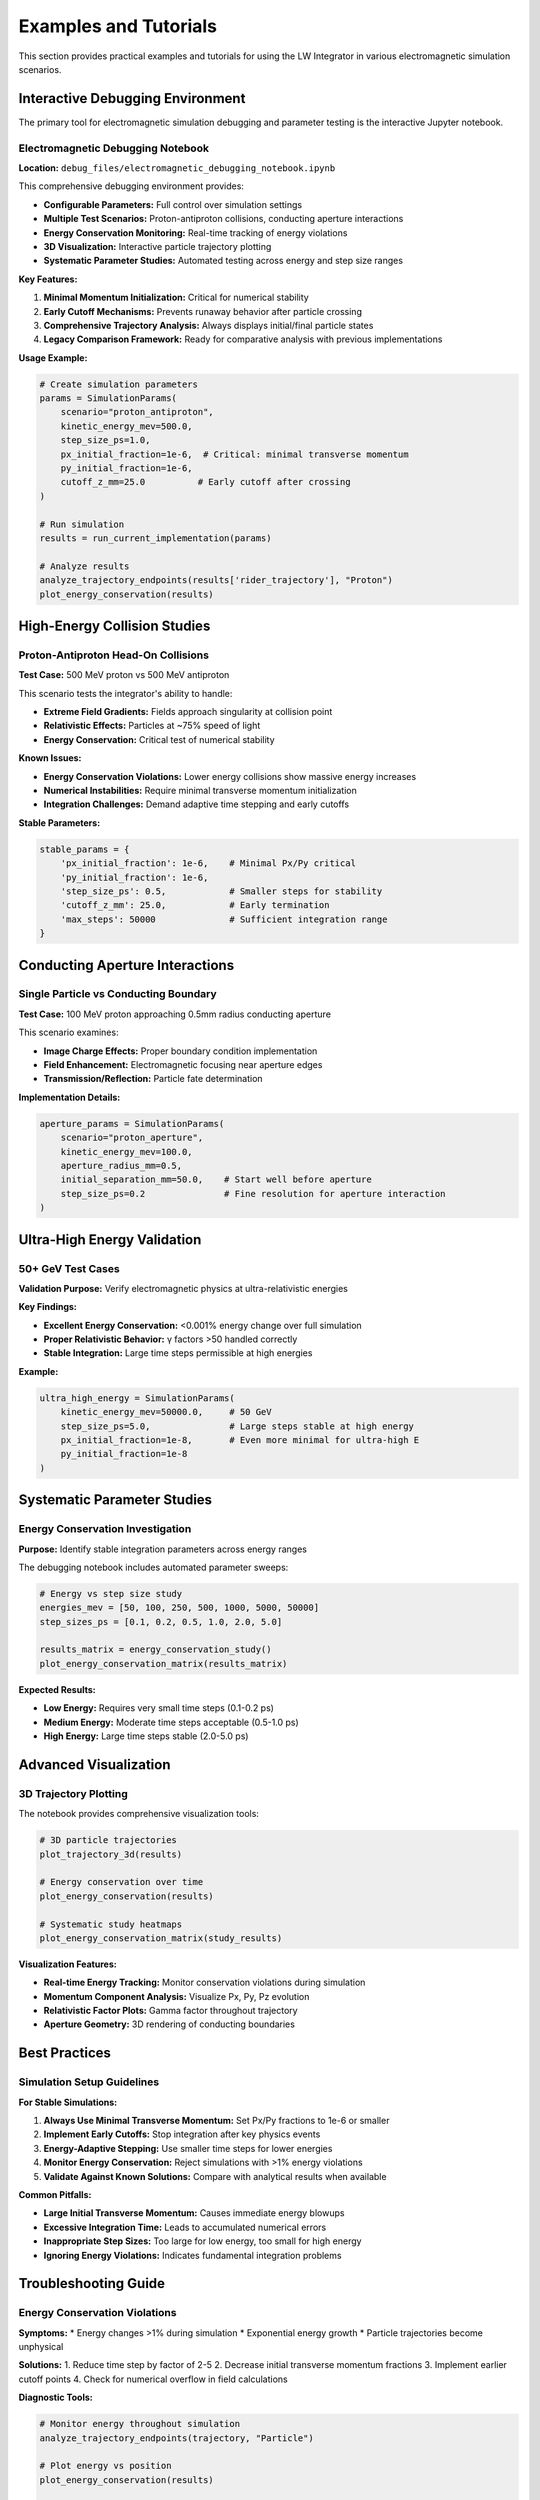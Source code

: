 Examples and Tutorials
=====================

This section provides practical examples and tutorials for using the LW Integrator in various electromagnetic simulation scenarios.

Interactive Debugging Environment
---------------------------------

The primary tool for electromagnetic simulation debugging and parameter testing is the interactive Jupyter notebook.

Electromagnetic Debugging Notebook
~~~~~~~~~~~~~~~~~~~~~~~~~~~~~~~~~~

**Location:** ``debug_files/electromagnetic_debugging_notebook.ipynb``

This comprehensive debugging environment provides:

* **Configurable Parameters:** Full control over simulation settings
* **Multiple Test Scenarios:** Proton-antiproton collisions, conducting aperture interactions
* **Energy Conservation Monitoring:** Real-time tracking of energy violations
* **3D Visualization:** Interactive particle trajectory plotting
* **Systematic Parameter Studies:** Automated testing across energy and step size ranges

**Key Features:**

1. **Minimal Momentum Initialization:** Critical for numerical stability
2. **Early Cutoff Mechanisms:** Prevents runaway behavior after particle crossing
3. **Comprehensive Trajectory Analysis:** Always displays initial/final particle states
4. **Legacy Comparison Framework:** Ready for comparative analysis with previous implementations

**Usage Example:**

.. code-block:: python

   # Create simulation parameters
   params = SimulationParams(
       scenario="proton_antiproton",
       kinetic_energy_mev=500.0,
       step_size_ps=1.0,
       px_initial_fraction=1e-6,  # Critical: minimal transverse momentum
       py_initial_fraction=1e-6,
       cutoff_z_mm=25.0          # Early cutoff after crossing
   )

   # Run simulation
   results = run_current_implementation(params)

   # Analyze results
   analyze_trajectory_endpoints(results['rider_trajectory'], "Proton")
   plot_energy_conservation(results)

High-Energy Collision Studies
-----------------------------

Proton-Antiproton Head-On Collisions
~~~~~~~~~~~~~~~~~~~~~~~~~~~~~~~~~~~~

**Test Case:** 500 MeV proton vs 500 MeV antiproton

This scenario tests the integrator's ability to handle:

* **Extreme Field Gradients:** Fields approach singularity at collision point
* **Relativistic Effects:** Particles at ~75% speed of light
* **Energy Conservation:** Critical test of numerical stability

**Known Issues:**

* **Energy Conservation Violations:** Lower energy collisions show massive energy increases
* **Numerical Instabilities:** Require minimal transverse momentum initialization
* **Integration Challenges:** Demand adaptive time stepping and early cutoffs

**Stable Parameters:**

.. code-block:: python

   stable_params = {
       'px_initial_fraction': 1e-6,    # Minimal Px/Py critical
       'py_initial_fraction': 1e-6,
       'step_size_ps': 0.5,            # Smaller steps for stability
       'cutoff_z_mm': 25.0,            # Early termination
       'max_steps': 50000              # Sufficient integration range
   }

Conducting Aperture Interactions
--------------------------------

Single Particle vs Conducting Boundary
~~~~~~~~~~~~~~~~~~~~~~~~~~~~~~~~~~~~~~

**Test Case:** 100 MeV proton approaching 0.5mm radius conducting aperture

This scenario examines:

* **Image Charge Effects:** Proper boundary condition implementation
* **Field Enhancement:** Electromagnetic focusing near aperture edges
* **Transmission/Reflection:** Particle fate determination

**Implementation Details:**

.. code-block:: python

   aperture_params = SimulationParams(
       scenario="proton_aperture",
       kinetic_energy_mev=100.0,
       aperture_radius_mm=0.5,
       initial_separation_mm=50.0,    # Start well before aperture
       step_size_ps=0.2               # Fine resolution for aperture interaction
   )

Ultra-High Energy Validation
---------------------------

50+ GeV Test Cases
~~~~~~~~~~~~~~~~~

**Validation Purpose:** Verify electromagnetic physics at ultra-relativistic energies

**Key Findings:**

* **Excellent Energy Conservation:** <0.001% energy change over full simulation
* **Proper Relativistic Behavior:** γ factors >50 handled correctly
* **Stable Integration:** Large time steps permissible at high energies

**Example:**

.. code-block:: python

   ultra_high_energy = SimulationParams(
       kinetic_energy_mev=50000.0,     # 50 GeV
       step_size_ps=5.0,               # Large steps stable at high energy
       px_initial_fraction=1e-8,       # Even more minimal for ultra-high E
       py_initial_fraction=1e-8
   )

Systematic Parameter Studies
---------------------------

Energy Conservation Investigation
~~~~~~~~~~~~~~~~~~~~~~~~~~~~~~~~

**Purpose:** Identify stable integration parameters across energy ranges

The debugging notebook includes automated parameter sweeps:

.. code-block:: python

   # Energy vs step size study
   energies_mev = [50, 100, 250, 500, 1000, 5000, 50000]
   step_sizes_ps = [0.1, 0.2, 0.5, 1.0, 2.0, 5.0]

   results_matrix = energy_conservation_study()
   plot_energy_conservation_matrix(results_matrix)

**Expected Results:**

* **Low Energy:** Requires very small time steps (0.1-0.2 ps)
* **Medium Energy:** Moderate time steps acceptable (0.5-1.0 ps)
* **High Energy:** Large time steps stable (2.0-5.0 ps)

Advanced Visualization
---------------------

3D Trajectory Plotting
~~~~~~~~~~~~~~~~~~~~~~

The notebook provides comprehensive visualization tools:

.. code-block:: python

   # 3D particle trajectories
   plot_trajectory_3d(results)

   # Energy conservation over time
   plot_energy_conservation(results)

   # Systematic study heatmaps
   plot_energy_conservation_matrix(study_results)

**Visualization Features:**

* **Real-time Energy Tracking:** Monitor conservation violations during simulation
* **Momentum Component Analysis:** Visualize Px, Py, Pz evolution
* **Relativistic Factor Plots:** Gamma factor throughout trajectory
* **Aperture Geometry:** 3D rendering of conducting boundaries

Best Practices
--------------

Simulation Setup Guidelines
~~~~~~~~~~~~~~~~~~~~~~~~~~

**For Stable Simulations:**

1. **Always Use Minimal Transverse Momentum:** Set Px/Py fractions to 1e-6 or smaller
2. **Implement Early Cutoffs:** Stop integration after key physics events
3. **Energy-Adaptive Stepping:** Use smaller time steps for lower energies
4. **Monitor Energy Conservation:** Reject simulations with >1% energy violations
5. **Validate Against Known Solutions:** Compare with analytical results when available

**Common Pitfalls:**

* **Large Initial Transverse Momentum:** Causes immediate energy blowups
* **Excessive Integration Time:** Leads to accumulated numerical errors
* **Inappropriate Step Sizes:** Too large for low energy, too small for high energy
* **Ignoring Energy Violations:** Indicates fundamental integration problems

Troubleshooting Guide
--------------------

Energy Conservation Violations
~~~~~~~~~~~~~~~~~~~~~~~~~~~~~~

**Symptoms:**
* Energy changes >1% during simulation
* Exponential energy growth
* Particle trajectories become unphysical

**Solutions:**
1. Reduce time step by factor of 2-5
2. Decrease initial transverse momentum fractions
3. Implement earlier cutoff points
4. Check for numerical overflow in field calculations

**Diagnostic Tools:**

.. code-block:: python

   # Monitor energy throughout simulation
   analyze_trajectory_endpoints(trajectory, "Particle")

   # Plot energy vs position
   plot_energy_conservation(results)

   # Systematic parameter study
   energy_conservation_study()

Integration Instabilities
~~~~~~~~~~~~~~~~~~~~~~~~~

**Symptoms:**
* Simulation crashes or hangs
* Particle positions become NaN or infinite
* Force calculations fail

**Solutions:**
1. Verify initial conditions are physical
2. Check for divide-by-zero in field calculations
3. Implement adaptive time stepping
4. Add bounds checking on particle positions

Performance Optimization
-----------------------

For large-scale simulations:

1. **Vectorization:** Use NumPy operations for field calculations
2. **Memory Management:** Minimize trajectory storage for long simulations
3. **Parallel Processing:** Distribute multiple particle simulations
4. **Adaptive Resolution:** Use coarse stepping away from interaction regions

**Example Performance Settings:**

.. code-block:: python

   # Optimized for speed
   fast_params = SimulationParams(
       max_steps=10000,            # Limit trajectory length
       static_steps=50,            # Reduce static field steps
       cutoff_z_mm=15.0           # Earlier cutoff
   )

This examples section provides practical guidance for using the LW Integrator effectively while avoiding common numerical pitfalls and achieving physically meaningful results.
